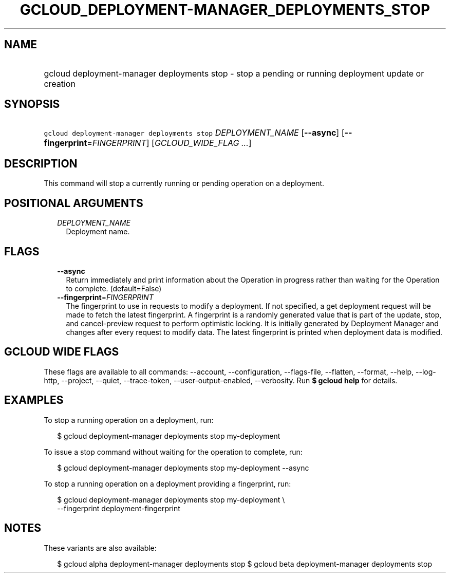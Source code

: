 
.TH "GCLOUD_DEPLOYMENT\-MANAGER_DEPLOYMENTS_STOP" 1



.SH "NAME"
.HP
gcloud deployment\-manager deployments stop \- stop a pending or running deployment update or creation



.SH "SYNOPSIS"
.HP
\f5gcloud deployment\-manager deployments stop\fR \fIDEPLOYMENT_NAME\fR [\fB\-\-async\fR] [\fB\-\-fingerprint\fR=\fIFINGERPRINT\fR] [\fIGCLOUD_WIDE_FLAG\ ...\fR]



.SH "DESCRIPTION"

This command will stop a currently running or pending operation on a deployment.



.SH "POSITIONAL ARGUMENTS"

.RS 2m
.TP 2m
\fIDEPLOYMENT_NAME\fR
Deployment name.


.RE
.sp

.SH "FLAGS"

.RS 2m
.TP 2m
\fB\-\-async\fR
Return immediately and print information about the Operation in progress rather
than waiting for the Operation to complete. (default=False)

.TP 2m
\fB\-\-fingerprint\fR=\fIFINGERPRINT\fR
The fingerprint to use in requests to modify a deployment. If not specified, a
get deployment request will be made to fetch the latest fingerprint. A
fingerprint is a randomly generated value that is part of the update, stop, and
cancel\-preview request to perform optimistic locking. It is initially generated
by Deployment Manager and changes after every request to modify data. The latest
fingerprint is printed when deployment data is modified.


.RE
.sp

.SH "GCLOUD WIDE FLAGS"

These flags are available to all commands: \-\-account, \-\-configuration,
\-\-flags\-file, \-\-flatten, \-\-format, \-\-help, \-\-log\-http, \-\-project,
\-\-quiet, \-\-trace\-token, \-\-user\-output\-enabled, \-\-verbosity. Run \fB$
gcloud help\fR for details.



.SH "EXAMPLES"

To stop a running operation on a deployment, run:

.RS 2m
$ gcloud deployment\-manager deployments stop my\-deployment
.RE

To issue a stop command without waiting for the operation to complete, run:

.RS 2m
$ gcloud deployment\-manager deployments stop my\-deployment \-\-async
.RE

To stop a running operation on a deployment providing a fingerprint, run:

.RS 2m
$ gcloud deployment\-manager deployments stop my\-deployment \e
    \-\-fingerprint deployment\-fingerprint
.RE



.SH "NOTES"

These variants are also available:

.RS 2m
$ gcloud alpha deployment\-manager deployments stop
$ gcloud beta deployment\-manager deployments stop
.RE

